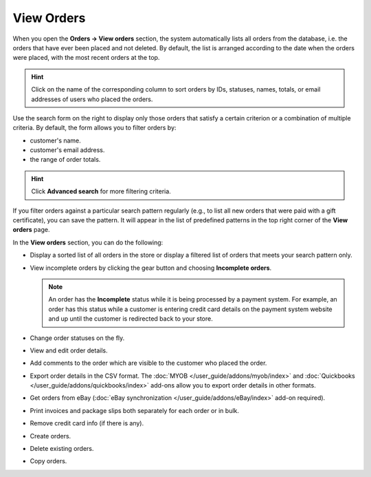 ***********
View Orders
***********

When you open the **Orders → View orders** section, the system automatically lists all orders from the database, i.e. the orders that have ever been placed and not deleted. By default, the list is arranged according to the date when the orders were placed, with the most recent orders at the top.

.. hint::

    Click on the name of the corresponding column to sort orders by IDs, statuses, names, totals, or email addresses of users who placed the orders.

.. image:: img/view_orders.png
    :align: center
    :alt: View the list of orders in the Administration panel under Orders → View orders.

Use the search form on the right to display only those orders that satisfy a certain criterion or a combination of multiple criteria. By default, the form allows you to filter orders by:

* customer's name.

* customer's email address.

* the range of order totals.

.. hint::

    Click **Advanced search** for more filtering criteria.

If you filter orders against a particular search pattern regularly (e.g., to list all new orders that were paid with a gift certificate), you can save the pattern. It will appear in the list of predefined patterns in the top right corner of the **View orders** page.

.. image:: img/orders_01.png
    :align: center
    :alt: Saved searches.

In the **View orders** section, you can do the following:

* Display a sorted list of all orders in the store or display a filtered list of orders that meets your search pattern only.

* View incomplete orders by clicking the gear button and choosing **Incomplete orders**.
	
  .. note::
  
      An order has the **Incomplete** status while it is being processed by a payment system. For example, an order has this status while a customer is entering credit card details on the payment system website and up until the customer is redirected back to your store.

* Change order statuses on the fly.

* View and edit order details.

* Add comments to the order which are visible to the customer who placed the order.

* Export order details in the CSV format. The :doc:`MYOB </user_guide/addons/myob/index>` and :doc:`Quickbooks </user_guide/addons/quickbooks/index>` add-ons allow you to export order details in other formats. 

* Get orders from eBay (:doc:`eBay synchronization </user_guide/addons/eBay/index>` add-on required).

* Print invoices and package slips both separately for each order or in bulk.

* Remove credit card info (if there is any).

* Create orders.

* Delete existing orders.

* Copy orders.
